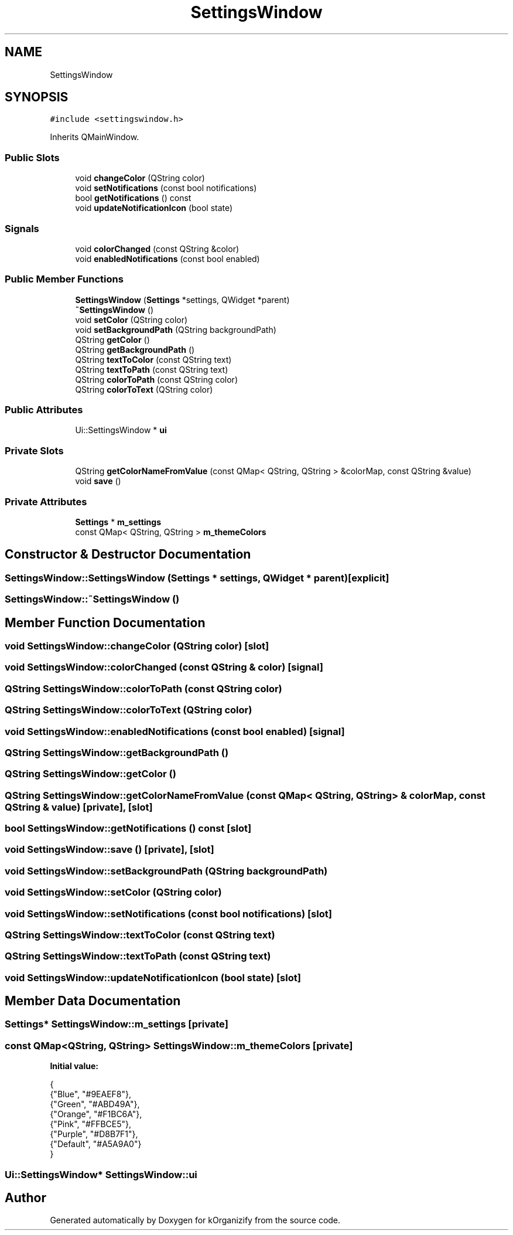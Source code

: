 .TH "SettingsWindow" 3 "Tue Jan 9 2024" "kOrganizify" \" -*- nroff -*-
.ad l
.nh
.SH NAME
SettingsWindow
.SH SYNOPSIS
.br
.PP
.PP
\fC#include <settingswindow\&.h>\fP
.PP
Inherits QMainWindow\&.
.SS "Public Slots"

.in +1c
.ti -1c
.RI "void \fBchangeColor\fP (QString color)"
.br
.ti -1c
.RI "void \fBsetNotifications\fP (const bool notifications)"
.br
.ti -1c
.RI "bool \fBgetNotifications\fP () const"
.br
.ti -1c
.RI "void \fBupdateNotificationIcon\fP (bool state)"
.br
.in -1c
.SS "Signals"

.in +1c
.ti -1c
.RI "void \fBcolorChanged\fP (const QString &color)"
.br
.ti -1c
.RI "void \fBenabledNotifications\fP (const bool enabled)"
.br
.in -1c
.SS "Public Member Functions"

.in +1c
.ti -1c
.RI "\fBSettingsWindow\fP (\fBSettings\fP *settings, QWidget *parent)"
.br
.ti -1c
.RI "\fB~SettingsWindow\fP ()"
.br
.ti -1c
.RI "void \fBsetColor\fP (QString color)"
.br
.ti -1c
.RI "void \fBsetBackgroundPath\fP (QString backgroundPath)"
.br
.ti -1c
.RI "QString \fBgetColor\fP ()"
.br
.ti -1c
.RI "QString \fBgetBackgroundPath\fP ()"
.br
.ti -1c
.RI "QString \fBtextToColor\fP (const QString text)"
.br
.ti -1c
.RI "QString \fBtextToPath\fP (const QString text)"
.br
.ti -1c
.RI "QString \fBcolorToPath\fP (const QString color)"
.br
.ti -1c
.RI "QString \fBcolorToText\fP (QString color)"
.br
.in -1c
.SS "Public Attributes"

.in +1c
.ti -1c
.RI "Ui::SettingsWindow * \fBui\fP"
.br
.in -1c
.SS "Private Slots"

.in +1c
.ti -1c
.RI "QString \fBgetColorNameFromValue\fP (const QMap< QString, QString > &colorMap, const QString &value)"
.br
.ti -1c
.RI "void \fBsave\fP ()"
.br
.in -1c
.SS "Private Attributes"

.in +1c
.ti -1c
.RI "\fBSettings\fP * \fBm_settings\fP"
.br
.ti -1c
.RI "const QMap< QString, QString > \fBm_themeColors\fP"
.br
.in -1c
.SH "Constructor & Destructor Documentation"
.PP 
.SS "SettingsWindow::SettingsWindow (\fBSettings\fP * settings, QWidget * parent)\fC [explicit]\fP"

.SS "SettingsWindow::~SettingsWindow ()"

.SH "Member Function Documentation"
.PP 
.SS "void SettingsWindow::changeColor (QString color)\fC [slot]\fP"

.SS "void SettingsWindow::colorChanged (const QString & color)\fC [signal]\fP"

.SS "QString SettingsWindow::colorToPath (const QString color)"

.SS "QString SettingsWindow::colorToText (QString color)"

.SS "void SettingsWindow::enabledNotifications (const bool enabled)\fC [signal]\fP"

.SS "QString SettingsWindow::getBackgroundPath ()"

.SS "QString SettingsWindow::getColor ()"

.SS "QString SettingsWindow::getColorNameFromValue (const QMap< QString, QString > & colorMap, const QString & value)\fC [private]\fP, \fC [slot]\fP"

.SS "bool SettingsWindow::getNotifications () const\fC [slot]\fP"

.SS "void SettingsWindow::save ()\fC [private]\fP, \fC [slot]\fP"

.SS "void SettingsWindow::setBackgroundPath (QString backgroundPath)"

.SS "void SettingsWindow::setColor (QString color)"

.SS "void SettingsWindow::setNotifications (const bool notifications)\fC [slot]\fP"

.SS "QString SettingsWindow::textToColor (const QString text)"

.SS "QString SettingsWindow::textToPath (const QString text)"

.SS "void SettingsWindow::updateNotificationIcon (bool state)\fC [slot]\fP"

.SH "Member Data Documentation"
.PP 
.SS "\fBSettings\fP* SettingsWindow::m_settings\fC [private]\fP"

.SS "const QMap<QString, QString> SettingsWindow::m_themeColors\fC [private]\fP"
\fBInitial value:\fP
.PP
.nf
{
        {"Blue", "#9EAEF8"},
        {"Green", "#ABD49A"},
        {"Orange", "#F1BC6A"},
        {"Pink", "#FFBCE5"},
        {"Purple", "#D8B7F1"},
        {"Default", "#A5A9A0"}
    }
.fi
.SS "Ui::SettingsWindow* SettingsWindow::ui"


.SH "Author"
.PP 
Generated automatically by Doxygen for kOrganizify from the source code\&.
